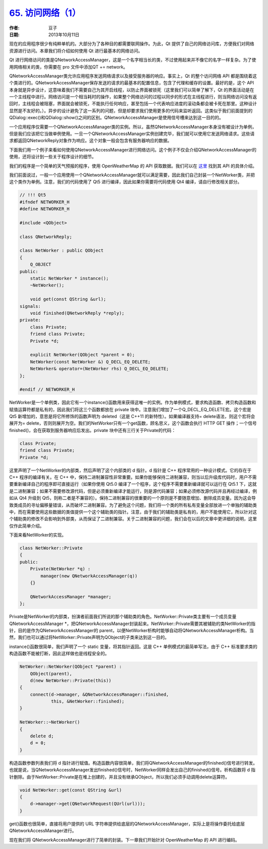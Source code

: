 .. _access_network_1:

`65. 访问网络（1） <http://www.devbean.net/2013/10/qt-study-road-2-access-network-1/>`_
=======================================================================================

:作者: 豆子

:日期: 2013年10月11日

现在的应用程序很少有纯粹单机的。大部分为了各种目的都需要联网操作。为此，Qt 提供了自己的网络访问库，方便我们对网络资源进行访问。本章我们将介绍如何使用 Qt 进行最基本的网络访问。

Qt 进行网络访问的类是QNetworkAccessManager，这是一个名字相当长的类，不过使用起来并不像它的名字一样复杂。为了使用网络相关的类，你需要在 pro 文件中添加QT += network。

QNetworkAccessManager类允许应用程序发送网络请求以及接受服务器的响应。事实上，Qt 的整个访问网络 API 都是围绕着这个类进行的。QNetworkAccessManager保存发送的请求的最基本的配置信息，包含了代理和缓存的设置。最好的是，这个 API 本身就是异步设计，这意味着我们不需要自己为其开启线程，以防止界面被锁死（这里我们可以简单了解下，Qt 的界面活动是在一个主线程中进行。网络访问是一个相当耗时的操作，如果整个网络访问的过程以同步的形式在主线程进行，则当网络访问没有返回时，主线程会被阻塞，界面就会被锁死，不能执行任何响应，甚至包括一个代表响应进度的滚动条都会被卡死在那里。这种设计显然是不友好的。）。异步的设计避免了这一系列的问题，但是却要求我们使用更多的代码来监听返回。这类似于我们前面提到的QDialog::exec()和QDialog::show()之间的区别。QNetworkAccessManager是使用信号槽来达到这一目的的。

一个应用程序仅需要一个QNetworkAccessManager类的实例。所以，虽然QNetworkAccessManager本身没有被设计为单例，但是我们应该把它当做单例使用。一旦一个QNetworkAccessManager实例创建完毕，我们就可以使用它发送网络请求。这些请求都返回QNetworkReply对象作为响应。这个对象一般会包含有服务器响应的数据。

下面我们用一个例子来看如何使用QNetworkAccessManager进行网络访问。这个例子不仅会介绍QNetworkAccessManager的使用，还将设计到一些关于程序设计的细节。

我们的程序是一个简单的天气预报的程序，使用 OpenWeatherMap 的 API 获取数据。我们可以在 `这里 <http://api.openweathermap.org/api>`_ 找到其 API 的具体介绍。

我们前面说过，一般一个应用使用一个QNetworkAccessManager就可以满足需要，因此我们自己封装一个NetWorker类，并把这个类作为单例。注意，我们的代码使用了 Qt5 进行编译，因此如果你需要将代码使用 Qt4 编译，请自行修改相关部分。

.. code-block:: c++

    // !!! Qt5
    #ifndef NETWORKER_H
    #define NETWORKER_H
     
    #include <QObject>
     
    class QNetworkReply;
     
    class NetWorker : public QObject
    {
        Q_OBJECT
    public:
        static NetWorker * instance();
        ~NetWorker();
     
        void get(const QString &url);
    signals:
        void finished(QNetworkReply *reply);
    private:
        class Private;
        friend class Private;
        Private *d;
     
        explicit NetWorker(QObject *parent = 0);
        NetWorker(const NetWorker &) Q_DECL_EQ_DELETE;
        NetWorker& operator=(NetWorker rhs) Q_DECL_EQ_DELETE;
    };
     
    #endif // NETWORKER_H

NetWorker是一个单例类，因此它有一个instance()函数用来获得这唯一的实例。作为单例模式，要求构造函数、拷贝构造函数和赋值运算符都是私有的，因此我们将这三个函数都放在 private 块中。注意我们增加了一个Q_DECL_EQ_DELETE宏。这个宏是 Qt5 新增加的，意思是将它所修饰的函数声明为 deleted（这是 C++11 的新特性）。如果编译器支持= delete语法，则这个宏将会展开为= delete，否则则展开为空。我们的NetWorker只有一个get函数，顾名思义，这个函数会执行 HTTP GET 操作；一个信号finished()，会在获取到服务器响应后发出。private 块中还有三行关于Private的代码：

.. code-block:: c++

    class Private;
    friend class Private;
    Private *d;

这里声明了一个NetWorker的内部类，然后声明了这个内部类的 d 指针。d 指针是 C++ 程序常用的一种设计模式。它的存在于 C++ 程序的编译有关。在 C++ 中，保持二进制兼容性非常重要。如果你能够保持二进制兼容，则当以后升级库代码时，用户不需要重新编译自己的程序即可直接运行（如果你使用 Qt5.0 编译了一个程序，这个程序不需要重新编译就可以运行在 Qt5.1 下，这就是二进制兼容；如果不需要修改源代码，但是必须重新编译才能运行，则是源代码兼容；如果必须修改源代码并且再经过编译，例如从 Qt4 升级到 Qt5，则称二者是不兼容的）。保持二进制兼容的很重要的一个原则是不要随意增加、删除成员变量。因为这会导致类成员的寻址偏移量错误，从而破坏二进制兼容。为了避免这个问题，我们将一个类的所有私有变量全部放进一个单独的辅助类中，而在需要使用这些数据的类值提供一个这个辅助类的指针。注意，由于我们的辅助类是私有的，用户不能使用它，所以针对这个辅助类的修改不会影响到外部类，从而保证了二进制兼容。关于二进制兼容的问题，我们会在以后的文章中更详细的说明，这里仅作此简单介绍。

下面来看NetWorker的实现。

.. code-block:: c++

    class NetWorker::Private
    {
    public:
        Private(NetWorker *q) :
            manager(new QNetworkAccessManager(q))
        {}
     
        QNetworkAccessManager *manager;
    };

Private是NetWorker的内部类，扮演者前面我们所说的那个辅助类的角色。NetWorker::Private类主要有一个成员变量QNetworkAccessManager \*，把QNetworkAccessManager封装起来。NetWorker::Private需要其被辅助的类NetWorker的指针，目的是作为QNetworkAccessManager的 parent，以便NetWorker析构时能够自动将QNetworkAccessManager析构。当然，我们也可以通过将NetWorker::Private声明为QObject的子类来达到这一目的。

instance()函数很简单，我们声明了一个 static 变量，将其指针返回。这是 C++ 单例模式的最简单写法，由于 C++ 标准要求类的构造函数不能被打断，因此这样做也是线程安全的。

.. code-block:: c++

    NetWorker::NetWorker(QObject *parent) :
        QObject(parent),
        d(new NetWorker::Private(this))
    {
        connect(d->manager, &QNetworkAccessManager::finished,
                this, &NetWorker::finished);
    }
     
    NetWorker::~NetWorker()
    {
        delete d;
        d = 0;
    }

构造函数参数列表我们将 d 指针进行赋值。构造函数内容很简单，我们将QNetworkAccessManager的finished()信号进行转发。也就是说，当QNetworkAccessManager发出finished()信号时，NetWorker同样会发出自己的finished()信号。析构函数将 d 指针删除。由于NetWorker::Private是在堆上创建的，并且没有继承QObject，所以我们必须手动调用delete运算符。

.. code-block:: c++

    void NetWorker::get(const QString &url)
    {
        d->manager->get(QNetworkRequest(QUrl(url)));
    }

get()函数也很简单，直接将用户提供的 URL 字符串提供给底层的QNetworkAccessManager，实际上是将操作委托给底层QNetworkAccessManager进行。

现在我们将 QNetworkAccessManager进行了简单的封装。下一章我们开始针对 OpenWeatherMap 的 API 进行编码。
